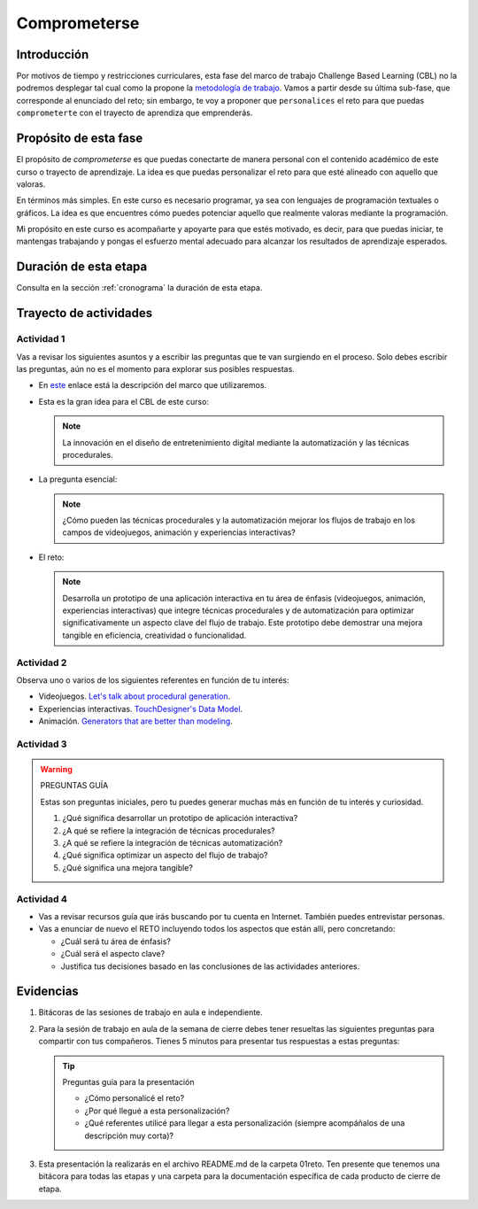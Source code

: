 Comprometerse
================

Introducción
--------------

Por motivos de tiempo y restricciones curriculares, esta fase del marco de 
trabajo Challenge Based Learning (CBL) no la podremos desplegar tal cual 
como la propone la `metodología de trabajo <https://www.challengebasedlearning.org/framework/>`__. 
Vamos a partir desde su última sub-fase, que corresponde al enunciado del reto; 
sin embargo, te voy a proponer que ``personalices`` el reto para que puedas ``comprometerte`` 
con el trayecto de aprendiza que emprenderás.

Propósito de esta fase 
-----------------------

El propósito de `comprometerse` es que puedas conectarte de manera personal con 
el contenido académico de este curso o trayecto de aprendizaje. La idea es que 
puedas personalizar el reto para que esté alineado con aquello que valoras.

En términos más simples. En este curso es necesario programar, ya sea con lenguajes 
de programación textuales o gráficos. La idea es que encuentres cómo puedes 
potenciar aquello que realmente valoras mediante la programación.

Mi propósito en este curso es acompañarte y apoyarte para que estés motivado, es decir, 
para que puedas iniciar, te mantengas trabajando y pongas el esfuerzo mental adecuado 
para alcanzar los resultados de aprendizaje esperados.

Duración de esta etapa 
-----------------------

Consulta en la sección :ref:`cronograma` la duración de esta etapa.


Trayecto de actividades
-------------------------

Actividad 1
*************

Vas a revisar los siguientes asuntos y a escribir las preguntas que te van surgiendo 
en el proceso. Solo debes escribir las preguntas, aún no es el momento para explorar 
sus posibles respuestas.

* En `este <https://www.challengebasedlearning.org/framework/>`__ enlace está la descripción 
  del marco que utilizaremos.
* Esta es la gran idea para el CBL de este curso: 

  .. note::
    La innovación en el diseño de entretenimiento digital mediante la automatización y las 
    técnicas procedurales.

* La pregunta esencial:

  .. note::
    ¿Cómo pueden las técnicas procedurales y la automatización mejorar los flujos de trabajo 
    en los campos de videojuegos, animación y experiencias interactivas?

* El reto:

  .. note::
    Desarrolla un prototipo de una aplicación interactiva en tu área de énfasis
    (videojuegos, animación, experiencias interactivas) que integre técnicas procedurales y de 
    automatización para optimizar significativamente un aspecto clave del flujo de trabajo. 
    Este prototipo debe demostrar una mejora tangible en eficiencia, creatividad o funcionalidad.

Actividad 2
************

Observa uno o varios de los siguientes referentes en función de tu interés:

* Videojuegos. `Let's talk about procedural generation <https://youtu.be/tyMrRW-Li_I?si=9YZ8PQ7A13f720hu>`__.
* Experiencias interactivas. `TouchDesigner's Data Model <https://youtu.be/Xvg8z_d6ZJU?si=p9amq1bLUKldDCDy>`__.
* Animación. `Generators that are better than modeling <https://youtu.be/VafOL4tY1xE?si=uchBe351Hf4voeg2>`__.

Actividad 3
*************

.. warning::
  PREGUNTAS GUÍA

  Estas son preguntas iniciales, pero tu puedes generar muchas más en función 
  de tu interés y curiosidad.

  #. ¿Qué significa desarrollar un prototipo de aplicación interactiva?
  #. ¿A qué se refiere la integración de técnicas procedurales?
  #. ¿A qué se refiere la integración de técnicas automatización?
  #. ¿Qué significa optimizar un aspecto del flujo de trabajo?
  #. ¿Qué significa una mejora tangible?

Actividad 4
*************

* Vas a revisar recursos guía que irás buscando por tu cuenta en Internet. También 
  puedes entrevistar personas.
* Vas a enunciar de nuevo el RETO incluyendo todos los aspectos que están allí, pero 
  concretando:

  * ¿Cuál será tu área de énfasis?
  * ¿Cuál será el aspecto clave?
  * Justifica tus decisiones basado en las conclusiones de las actividades anteriores.

Evidencias
-------------

#. Bitácoras de las sesiones de trabajo en aula e independiente. 
#. Para la sesión de trabajo en aula de la semana de cierre debes tener resueltas 
   las siguientes preguntas para compartir con tus compañeros. Tienes 5 minutos para presentar 
   tus respuestas a estas preguntas:
   
   .. tip:: Preguntas guía para la presentación

      * ¿Cómo personalicé el reto?
      * ¿Por qué llegué a esta personalización?
      * ¿Qué referentes utilicé para llegar a esta personalización (siempre acompáñalos de
        una descripción muy corta)?

#. Esta presentación la realizarás en el archivo README.md de la carpeta 01reto. Ten presente que tenemos 
   una bitácora para todas las etapas y una carpeta para la documentación específica de cada producto de 
   cierre de etapa.
